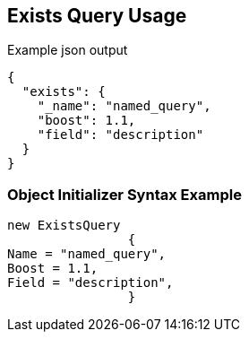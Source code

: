 :ref_current: https://www.elastic.co/guide/en/elasticsearch/reference/current

:github: https://github.com/elastic/elasticsearch-net

:imagesdir: ../../../images/

[[exists-query-usage]]
== Exists Query Usage

[source,javascript]
.Example json output
----
{
  "exists": {
    "_name": "named_query",
    "boost": 1.1,
    "field": "description"
  }
}
----

=== Object Initializer Syntax Example

[source,csharp]
----
new ExistsQuery
		{
Name = "named_query",
Boost = 1.1,
Field = "description",
		}
----

